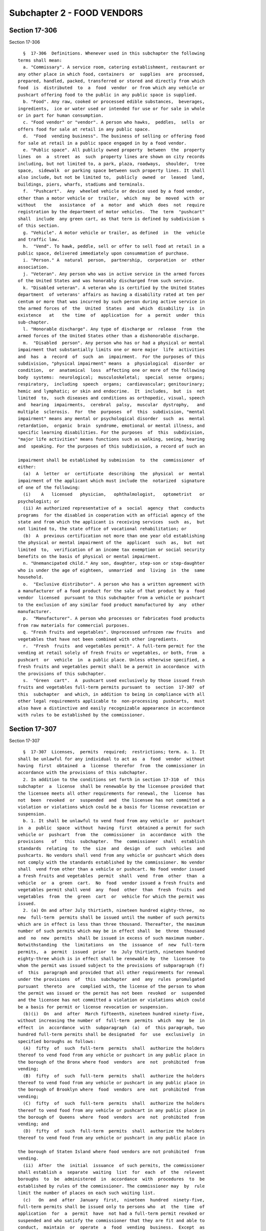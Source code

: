 Subchapter 2 - FOOD VENDORS
===========================

Section 17-306
--------------

Section 17-306 ::    
        
     
        §  17-306  Definitions. Whenever used in this subchapter the following
      terms shall mean:
        a. "Commissary". A service room, catering establishment, restaurant or
      any other place in which food, containers  or  supplies  are  processed,
      prepared, handled, packed, transferred or stored and directly from which
      food  is  distributed  to  a  food  vendor  or from which any vehicle or
      pushcart offering food to the public in any public space is supplied.
        b. "Food". Any raw, cooked or processed edible substances,  beverages,
      ingredients,  ice or water used or intended for use or for sale in whole
      or in part for human consumption.
        c. "Food vendor" or "vendor". A person who hawks,  peddles,  sells  or
      offers food for sale at retail in any public space.
        d.  "Food  vending business". The business of selling or offering food
      for sale at retail in a public space engaged in by a food vendor.
        e. "Public space". All publicly owned property  between  the  property
      lines  on  a  street  as  such  property lines are shown on city records
      including, but not limited to, a park, plaza, roadways,  shoulder,  tree
      space,  sidewalk  or parking space between such property lines. It shall
      also include, but not be limited to,  publicly  owned  or  leased  land,
      buildings, piers, wharfs, stadiums and terminals.
        f.  "Pushcart".  Any  wheeled vehicle or device used by a food vendor,
      other than a motor vehicle or  trailer,  which  may  be  moved  with  or
      without   the   assistance  of  a  motor  and  which  does  not  require
      registration by the department of motor vehicles.  The  term  "pushcart"
      shall  include  any green cart, as that term is defined by subdivision s
      of this section.
        g. "Vehicle". A motor vehicle or trailer, as defined  in  the  vehicle
      and traffic law.
        h.  "Vend". To hawk, peddle, sell or offer to sell food at retail in a
      public space, delivered immediately upon consummation of purchase.
        i. "Person." A  natural  person,  partnership,  corporation  or  other
      association.
        j. "Veteran". Any person who was in active service in the armed forces
      of the United States and was honorably discharged from such service.
        k. "Disabled veteran". A veteran who is certified by the United States
      department  of veterans' affairs as having a disability rated at ten per
      centum or more that was incurred by such person during active service in
      the armed forces of  the  United  States  and  which  disability  is  in
      existence   at   the  time  of  application  for  a  permit  under  this
      sub-chapter.
        l. "Honorable discharge". Any type of discharge or  release  from  the
      armed forces of the United States other than a dishonorable discharge.
        m.  "Disabled  person". Any person who has or had a physical or mental
      impairment that substantially limits one or more major  life  activities
      and  has  a  record  of  such  an  impairment.  For the purposes of this
      subdivision, "physical impairment" means  a  physiological  disorder  or
      condition,  or  anatomical  loss  affecting one or more of the following
      body  systems:  neurological;  musculoskeletal;  special  sense  organs;
      respiratory,  including  speech  organs;  cardiovascular; genitourinary;
      hemic and lymphatic; or skin and endocrine.  It  includes,  but  is  not
      limited  to,  such diseases and conditions as orthopedic, visual, speech
      and  hearing  impairments,  cerebral  palsy,  muscular  dystrophy,   and
      multiple  sclerosis.  For  the  purposes  of  this  subdivision, "mental
      impairment" means any mental or psychological disorder  such  as  mental
      retardation,  organic  brain  syndrome, emotional or mental illness, and
      specific learning disabilities. For the purposes  of  this  subdivision,
      "major life activities" means functions such as walking, seeing, hearing
      and  speaking. For the purposes of this subdivision, a record of such an
    
      impairment shall be established by submission  to  the  commissioner  of
      either:
        (a)  A  letter  or  certificate  describing  the  physical  or  mental
      impairment of the applicant which must include the  notarized  signature
      of one of the following:
        (i)    A   licensed   physician,   ophthalmologist,   optometrist   or
      psychologist; or
        (ii) An authorized representative of a  social  agency  that  conducts
      programs  for the disabled in cooperation with an official agency of the
      state and from which the applicant is receiving services  such  as,  but
      not limited to, the state office of vocational rehabilitation; or
        (b)  A  previous certification not more than one year old establishing
      the physical or mental impairment of the  applicant  such  as,  but  not
      limited  to,  verification of an income tax exemption or social security
      benefits on the basis of physical or mental impairment.
        n. "Unemancipated child." Any son, daughter, step-son or step-daughter
      who is under the age of eighteen,  unmarried  and  living  in  the  same
      household.
        o.  "Exclusive distributor". A person who has a written agreement with
      a manufacturer of a food product for the sale of that product by a  food
      vendor  licensed  pursuant to this subchapter from a vehicle or pushcart
      to the exclusion of any similar food product manufactured by  any  other
      manufacturer.
        p.  "Manufacturer". A person who processes or fabricates food products
      from raw materials for commercial purposes.
        q. "Fresh fruits and vegetables". Unprocessed unfrozen raw fruits  and
      vegetables that have not been combined with other ingredients.
        r.  "Fresh  fruits  and vegetables permit". A full-term permit for the
      vending at retail solely of fresh fruits or vegetables, or both, from  a
      pushcart  or  vehicle  in  a public place. Unless otherwise specified, a
      fresh fruits and vegetables permit shall be a permit in accordance  with
      the provisions of this subchapter.
        s.  "Green  cart".  A  pushcart used exclusively by those issued fresh
      fruits and vegetables full-term permits pursuant to  section  17-307  of
      this  subchapter  and which, in addition to being in compliance with all
      other legal requirements applicable to  non-processing  pushcarts,  must
      also have a distinctive and easily recognizable appearance in accordance
      with rules to be established by the commissioner.
    
    
    
    
    
    
    

Section 17-307
--------------

Section 17-307 ::    
        
     
        §  17-307  Licenses,  permits  required;  restrictions; term. a. 1. It
      shall be unlawful for any individual to act as  a  food  vendor  without
      having  first  obtained  a  license  therefor  from  the commissioner in
      accordance with the provisions of this subchapter.
        2. In addition to the conditions set forth in section 17-310  of  this
      subchapter  a  license  shall be renewable by the licensee provided that
      the licensee meets all other requirements for renewal, the  license  has
      not  been  revoked  or  suspended  and  the licensee has not committed a
      violation or violations which could be a basis for license revocation or
      suspension.
        b. 1. It shall be unlawful to vend food from any vehicle  or  pushcart
      in  a  public  space  without  having  first  obtained a permit for such
      vehicle or  pushcart  from  the  commissioner  in  accordance  with  the
      provisions   of   this  subchapter.  The  commissioner  shall  establish
      standards  relating  to  the  size  and  design  of  such  vehicles  and
      pushcarts. No vendors shall vend from any vehicle or pushcart which does
      not comply with the standards established by the commissioner. No vendor
      shall  vend from other than a vehicle or pushcart. No food vendor issued
      a fresh fruits and vegetables  permit  shall  vend  from  other  than  a
      vehicle  or  a  green  cart.  No  food  vendor issued a fresh fruits and
      vegetables permit shall vend  any  food  other  than  fresh  fruits  and
      vegetables  from  the  green  cart  or  vehicle for which the permit was
      issued.
        2. (a) On and after July thirtieth, nineteen hundred eighty-three,  no
      new  full-term  permits shall be issued until the number of such permits
      which are in effect is less than three thousand. Thereafter, the maximum
      number of such permits which may be in effect shall  be  three  thousand
      and  no  new  permits  shall be issued in excess of such maximum number.
      Notwithstanding  the  limitations  on  the  issuance  of  new  full-term
      permits,  a  permit  issued  prior  to  July thirtieth, nineteen hundred
      eighty-three which is in effect shall be renewable by  the  licensee  to
      whom the permit was issued subject to the provisions of subparagraph (f)
      of  this  paragraph and provided that all other requirements for renewal
      under the provisions  of  this  subchapter  and  any  rules  promulgated
      pursuant  thereto  are  complied with, the license of the person to whom
      the permit was issued or the permit has not been  revoked  or  suspended
      and the licensee has not committed a violation or violations which could
      be a basis for permit or license revocation or suspension.
        (b)(i)  On  and  after  March fifteenth, nineteen hundred ninety-five,
      without increasing the number of  full-term  permits  which  may  be  in
      effect  in  accordance  with  subparagraph  (a)  of  this paragraph, two
      hundred full-term permits shall be designated  for  use  exclusively  in
      specified boroughs as follows:
        (A)  fifty  of  such  full-term  permits  shall  authorize the holders
      thereof to vend food from any vehicle or pushcart in any public place in
      the borough of the Bronx where food  vendors  are  not  prohibited  from
      vending;
        (B)  fifty  of  such  full-term  permits  shall  authorize the holders
      thereof to vend food from any vehicle or pushcart in any public place in
      the borough of Brooklyn where  food  vendors  are  not  prohibited  from
      vending;
        (C)  fifty  of  such  full-term  permits  shall  authorize the holders
      thereof to vend food from any vehicle or pushcart in any public place in
      the borough of  Queens  where  food  vendors  are  not  prohibited  from
      vending; and
        (D)  fifty  of  such  full-term  permits  shall  authorize the holders
      thereof to vend food from any vehicle or pushcart in any public place in
    
      the borough of Staten Island where food vendors are not prohibited  from
      vending.
        (ii)  After  the  initial  issuance  of such permits, the commissioner
      shall establish a  separate  waiting  list  for  each  of  the  relevent
      boroughs  to  be  administered  in  accordance  with  procedures  to  be
      established by rules of the commissioner. The commissioner may  by  rule
      limit the number of places on each such waiting list.
        (c)   On  and  after  January  first,  nineteen  hundred  ninety-five,
      full-term permits shall be issued only to persons who  at  the  time  of
      application  for  a  permit  have  not had a full-term permit revoked or
      suspended and who satisfy the commissioner that they are fit and able to
      conduct,  maintain  or  operate  a  food  vending  business.  Except  as
      otherwise  provided  in  item  (B) of clause (ii) of subparagraph (a) of
      paragraph three of subdivision f of this section,  no  person  shall  be
      issued more than one permit, whether full-term or temporary.
        (d)  The  issuance  or  renewal of a full-term permit pursuant to this
      subchapter shall be subject to the permittee within three  months  after
      the  certification  of  a  complete  application  therefor  presenting a
      pushcart or vehicle for inspection by  the  department  and  within  six
      months after such certification, passing such inspection.
        (e)  The  commissioner shall establish a separate waiting list for the
      issuance  of  full-term  permits  pursuant  to  this  subchapter  to  be
      administered  in accordance with requirements to be established by rules
      of the commissioner. The commissioner may by rule limit  the  number  of
      places on such waiting list.
        (f)  Except  as  otherwise  provided  in  item  (B)  of clause (ii) of
      subparagraph (a) of paragraph three of subdivision f of this section, on
      and after January first,  nineteen  hundred  ninety-six,  and  on  every
      renewal  date  thereafter,  a  permit holder may not renew more than one
      permit, whether full-term or temporary. Such  permit  shall  be  renewed
      provided that all other requirements for renewal under the provisions of
      this  subchapter and any rules promulgated pursuant thereto are complied
      with, the license of the person to whom the permit  was  issued  or  the
      permit  has  not  been  revoked  or  suspended  and  such person has not
      committed a violation or violations which could be a basis for permit or
      license suspension or revocation.
        (g) Other than subparagraphs (c), (d) and (f),  this  paragraph  shall
      not apply to the issuance of fresh fruits and vegetable permits.
        3.  (a)  Notwithstanding  the  provisions  of  paragraph  two  of this
      subdivision limiting the number of full-term permits that are authorized
      to be issued, the commissioner may issue up to a maximum of one  hundred
      additional  full-term  permits  authorizing  the holders thereof to vend
      food from any vehicle or pushcart in any public place in the city of New
      York where food vendors are not prohibited from  vending.  Such  permits
      shall  be  issued only to natural persons who at the time of application
      for a permit hereunder are not holders  of  a  full-term  permit  issued
      pursuant  to  paragraph  two  of this subdivision and who have not had a
      full-term permit revoked or suspended. No person shall  be  issued  more
      than  one  permit.  Such  permits  shall be issued in the order in which
      applications for such  permits  are  received  in  accordance  with  the
      preferences  specified  in  subparagraph  (b)  of this paragraph and the
      procedures established by the commissioner. The issuance or renewal of a
      full-term permit pursuant to this paragraph  shall  be  subject  to  the
      permittee  within  three  months  after  the certification of a complete
      application therefor presenting a pushcart or vehicle for inspection  by
      the  department and, within six months after such certification, passing
      such inspection.  After  the  initial  issuance  of  such  permits,  the
      commissioner  shall establish a waiting list, not to exceed four hundred
    
      in number, to be  administered  in  accordance  with  procedures  to  be
      established by rules of the commissioner.
        (b)  Preferences shall be given in the issuance of permits pursuant to
      this paragraph and  in  the  placement  on  such  waiting  list  to  the
      following categories of persons in the following order:
        (i)  Veterans who on August second, nineteen hundred ninety-one held a
      valid general vendor's license issued  by  the  department  of  consumer
      affairs  pursuant  to  subchapter  twenty-seven  of chapter two of title
      twenty of the code by virtue of having claimed a disability.
        (ii) Disabled veterans.
        (iii) Disabled persons.
        (iv) Veterans.
        (c) A person who has been issued a permit pursuant to  this  paragraph
      shall  not  be  eligible  to  obtain  a  full-term  permit authorized by
      paragraph two of this subdivision if at the time of  application  for  a
      full-term  permit  authorized  by  such  paragraph  two such person is a
      holder of a full-term permit issued pursuant to this paragraph  or  such
      person  has  had  a  full-term  permit issued pursuant to this paragraph
      revoked or suspended.
        (d) This paragraph shall not apply  to  fresh  fruits  and  vegetables
      permits.
        4.  (a)  Notwithstanding  the  provisions  of  paragraph  two  of this
      subdivision limiting the total number  of  full-term  permits  that  are
      authorized  to  be issued, the commissioner may issue up to a maximum of
      one thousand fresh fruits and vegetable permits, as that term is defined
      in subdivision r of section 17-306 of this chapter. The initial issuance
      of these one thousand fresh  fruits  and  vegetables  permits  shall  be
      phased  in  over  a  two-year  period. No more than five hundred permits
      shall be issued during the first year of permit availability, nor  shall
      more  than one-half of the number of fresh fruits and vegetables permits
      designated for use in a borough be  issued  during  the  first  year  of
      permit  availability.  During the second year of permit availability the
      commissioner may issue the remaining five hundred permits along with any
      permits from the initial five hundred not issued during the  first  year
      of  permit  availability. Thereafter, the maximum number of such permits
      which may be in effect shall be one thousand and no new permits shall be
      issued in excess of such number. Each of the  one  thousand  fruits  and
      vegetables  permits  to  be  issued  pursuant to this paragraph shall be
      designated for use exclusively in a specified borough as follows:
        (i) three hundred fifty of such fruits and  vegetables  permits  shall
      authorize  the  holders thereof to vend fresh fruits and vegetables from
      any vehicle or any green cart in the borough of the Bronx in  the  areas
      designated in clause (i) of subparagraph b of this paragraph.
        (ii)  three  hundred fifty of such fruits and vegetables permits shall
      authorize the holders thereof to vend fresh fruits and  vegetables  from
      any  vehicle  or  any green cart in the borough of Brooklyn in the areas
      designated in clause (ii) of subparagraph b of this paragraph.
        (iii) one hundred fifty of such fresh fruits  and  vegetables  permits
      shall  authorize the holders thereof to vend fresh fruits and vegetables
      from any vehicle or any green cart in the borough of  Manhattan  in  the
      areas designated in clause (iii) of subparagraph b of this paragraph.
        (iv)  one  hundred  of  such fresh fruits and vegetables permits shall
      authorize the holders thereof to vend fresh fruits and  vegetables  from
      any  vehicle  or  any  green  cart in the borough of Queens in the areas
      designated in clause (iv) of subparagraph b of this paragraph.
        (v) fifty of such fresh fruits and vegetables permits shall  authorize
      the holders thereof to vend fresh fruits and vegetables from any vehicle
    
      or  any  green  cart  in  the  borough  of  Staten  Island  in the areas
      designated in clause (v) of subparagraph b of this paragraph.
        (b)  The  issuance or renewal of a full-term permit issued pursuant to
      this paragraph shall be subject to the  permittee  within  three  months
      after the certification of a complete application therefore presenting a
      green  cart  or vehicle for inspection by the department and, within six
      months after such certification,  passing  such  inspection.  No  person
      shall  be  issued  more  than  one  permit.  Fresh fruits and vegetables
      permits, in addition to  being  designated  for  use  exclusively  in  a
      borough  as  specified  in  subparagraph (a) of this paragraph, shall be
      designated for use exclusively within  the  police  precincts  specified
      below  and  shall be subject to the same time and place restrictions for
      vending in such areas as other food vendors:
        (i) Bronx: Police Precincts 40, 41, 42, 43, 44, 45, 46,  47,  48,  49,
      52;
        (ii)  Brooklyn:  Police  Precincts 67, 70, 71, 72, 73, 75, 77, 79, 81,
      83;
        (iii) Manhattan: Police Precincts 23, 25, 26, 28, 30, 32, 33, 34;
        (iv) Queens: Police Precincts 100, 101, 103, 113; and
        (v) Staten Island: Police Precinct 120.
        (c) Notwithstanding any provision of this  section  to  the  contrary,
      within  eight  months of the effective date of the local law adding this
      paragraph, the commissioner may  exempt  by  rule  any  police  precinct
      specified  in  subparagraph  b  of  paragraph  four of this section upon
      determining that the rate of consumption of fresh fruits and  vegetables
      in the precinct is not substantially lower than the citywide average and
      that  the  precinct  does not have an elevated rate of nutrition-related
      health problems compared to the rest of the city.
        (d) Fresh fruits and vegetables permits shall be issued in  accordance
      with the preferences specified in subparagraph (e) of this paragraph and
      the  procedures  established by the commissioner. The commissioner shall
      establish a separate waiting list for each borough, to  be  administered
      in  accordance  with  procedures  to  be  established  by  rules  of the
      commissioner. The commissioner may by rule limit the number of places on
      each such waiting list.
        (e) Preferences shall be given in the issuance  of  fresh  fruits  and
      vegetables  permits  pursuant  to this paragraph and in the placement on
      any waiting list for such permits to the following categories of persons
      in the following order:
        (i) Persons who, on the effective date of the local  law  which  added
      this  provision, are on any of the existing waiting lists established by
      the commissioner for the  issuance  of  mobile  food  unit  permits  for
      pushcarts  and vehicles. From among those persons within this preference
      category, additional preference in both the issuance of fresh fruits and
      vegetables permits and placement on any waiting list  for  such  permits
      shall  be given to those persons who fall within the following groups of
      persons in the following order:  disabled  veterans;  disabled  persons;
      veterans.
        (ii) Disabled veterans.
        (iii) Disabled persons.
        (iv) Veterans.
        (f)  A  person who has been issued a permit pursuant to this paragraph
      shall not be  eligible  to  obtain  a  full-term  permit  authorized  by
      paragraphs  two  or  three  of  this  subdivision  if  at  the  time  of
      application for a full-term permit authorized by  such  paragraphs  such
      person  is  a  holder  of  a  full-term  permit  issued pursuant to this
      paragraph or such person has had a full-term permit issued  pursuant  to
      this paragraph revoked or suspended.
    
        c.  It  shall  be  unlawful for any person to operate a commissary, or
      place of food distribution, or a place wherein five or  more  pushcarts,
      or more than one vehicle are stored, without first obtaining a permit.
        d.  A  food  vendor's license shall entitle the holder thereof to vend
      any food which the commissioner or  board  may  authorize  or  otherwise
      approve,  except that a food vendor vending from a green cart or vehicle
      with a fresh fruits and vegetables permit shall only  be  authorized  to
      vend  fresh  fruit  and  vegetables. No food vendor while acting as such
      shall vend any item which the commissioner or board has  not  authorized
      or otherwise approved.
        e.  All  licenses and permits issued pursuant to this subchapter shall
      be  valid  for  two  years  unless  sooner  suspended  or  revoked.  The
      commissioner  may  issue  such licenses and permits to expire at various
      times during a year. To achieve such staggered expiration dates, initial
      licenses or permits may be issued for a period up to three years.
        f. 1. The commissioner may issue temporary licenses and  permits  upon
      the furnishing of information and an application in such form and detail
      as such commissioner may prescribe and the payment of a fee pro-rated in
      accordance with the schedule of fees set forth in section 17-308 of this
      subchapter,  but in no event shall the fee for such temporary license be
      less than ten dollars or the fee for such temporary permit be less  than
      fifteen dollars.
        2.  In  addition to the conditions set forth in section 17-310 of this
      subchapter a temporary license shall be renewable by the licensee within
      one year of its expiration date provided that  the  licensee  meets  all
      other  requirements  for  renewal,  the  license has not been revoked or
      suspended and the licensee has not committed a violation  or  violations
      which could be a basis for license revocation or suspension.
        3. (a) (i) On and after July thirtieth, nineteen hundred eighty-three,
      no  new  temporary  permits  shall  be  issued  until the number of such
      permits which are in effect is less than one thousand.  Thereafter,  the
      maximum  number  of  such  permits  which  may be in effect shall be one
      thousand and no new permits shall be issued in excess  of  such  maximum
      number. Notwithstanding the limitations on the issuance of new temporary
      permits,  a  temporary  permit  issued prior to July thirtieth, nineteen
      hundred eighty-three shall be renewable by  the  licensee  to  whom  the
      permit  was issued within one year of its expiration date subject to the
      provisions of clause (ii) of this subparagraph  and  provided  that  all
      other  requirements  for renewal under the provisions of this subchapter
      and any rules  promulgated  pursuant  thereto  are  complied  with,  the
      license  of  the  person to whom the permit was issued or the permit has
      not been revoked or suspended and  the  licensee  has  not  committed  a
      violation  or  violations  which  could be a basis for license or permit
      revocation or suspension.
        (ii)(A) Except as otherwise provided in item (B) of  this  clause,  on
      and  after  January  first,  nineteen  hundred  ninety-six, and on every
      renewal date thereafter, a permit holder may not  renew  more  than  one
      permit,  whether  full-term  or  temporary. Such permit shall be renewed
      provided that all other requirements for renewal under the provisions of
      this subchapter and any rules promulgated pursuant thereto are  complied
      with,  the  license  of  the person to whom the permit was issued or the
      permit has not been  revoked  or  suspended  and  such  person  has  not
      committed a violation or violations which could be a basis for permit or
      license suspension or revocation.
        (B)(I)  Notwithstanding any other provision of law to the contrary, on
      and after the effective date of the local law which added this  subitem,
      any  person  who is an exclusive distributor or a manufacturer of a food
      product and who on February third, nineteen hundred ninety-five  was  an
    
      exclusive  distributor  or  a manufacturer of such food product who held
      more than one temporary permit issued pursuant to this  subchapter,  may
      be issued the number of additional temporary permits such person held on
      February  third,  nineteen  hundred  ninety-five  and,  in addition, may
      continue to hold one full-term permit issued pursuant to this subchapter
      if such exclusive distributor or manufacturer held one full-term  permit
      issued  pursuant  to  this subchapter on the effective date of the local
      law  which  added  this  subitem.  A  written  agreement  evidencing  an
      exclusive  distributorship shall be proof satisfactory that an applicant
      for multiple temporary permits was an exclusive distributor  of  a  food
      product  on  February  third,  nineteen  hundred  ninety-five  and is an
      exclusive  distributor  of  such  food  product  at  the  time  of  such
      application.  Any  written agreement evidencing an applicant's status as
      an exclusive distributor on February third, nineteen hundred ninety-five
      shall have been in effect on such date.
        (II) Any person  who  is  eligible  for  the  issuance  of  additional
      temporary permits pursuant to subitem (I) of this item shall be issued a
      maximum of sixty temporary permits.
        (III) Additional temporary permits shall be issued pursuant to subitem
      (I)  of this item only to persons who are eligible therefor who have not
      at the time of application for such additional temporary permits  had  a
      permit  issued  pursuant to this subchapter revoked or suspended and who
      satisfy the commissioner that they are fit and able to conduct, maintain
      and operate a food vending  business.  Such  permits  shall  be  renewed
      provided that all other requirements for renewal under the provisions of
      this  subchapter and any rules promulgated pursuant thereto are complied
      with, the license of the person to whom the permits were issued  or  the
      permits  have  not  been  revoked  or  suspended and such person has not
      committed a violation or violations which would be a basis for permit or
      license suspension or revocation.
        (IV) Nothing contained in subitem (I) of this item shall be  construed
      as  authorizing the issuance of full-term or temporary permits in excess
      of the numbers of such permits that are authorized to be issued pursuant
      to paragraph two of subdivision b of this section or clause (i) of  this
      subparagraph.
        (b)   On  and  after  January  first,  nineteen  hundred  ninety-five,
      temporary permits shall be issued only to persons who  have  not  had  a
      temporary  permit  revoked or suspended and who satisfy the commissioner
      that they are fit and able  to  conduct,  maintain  or  operate  a  food
      vending business.
        (c)  The  issuance  or  renewal of a temporary permit pursuant to this
      subchapter shall be subject to the permittee within three  months  after
      the  certification  of  a  complete  application  therefor  presenting a
      pushcart or vehicle for inspection by  the  department  and  within  six
      months after such certification, passing such inspection.
        (d)  The  commissioner shall establish a separate waiting list for the
      issuance  of  temporary  permits  pursuant  to  this  subchapter  to  be
      administered in accordance with procedures to be established by rules of
      the  commissioner.  The  commissioner  may  by  rule limit the number of
      places on such waiting list.
        (e) Temporary permits and temporary licenses issued pursuant  to  this
      subchapter  shall  be  valid only during the period of time beginning on
      April first and ending on October thirty-first of each calendar year.
        g. For purposes of determining the number of  full-term  or  temporary
      permits  held  by  a  permittee pursuant to subdivisions b and f of this
      section, the following provisions shall apply:
        1. A natural person shall be deemed to hold the full-term or temporary
      permits issued in the name of such natural person's unemancipated child,
    
      a partnership in which such natural person is a partner,  a  corporation
      in  which such natural person is an officer, director or shareholder, or
      a limited liability company in which such natural person  is  a  member,
      manager or officer.
        2.  A  corporation  shall be deemed to hold the full-term or temporary
      permits issued in the name of:
        (a) an officer, director or shareholder of such corporation;
        (b)  another  corporation  where  such  corporation  and  such   other
      corporation  share  a  common  officer, director or shareholder, or such
      corporation or any of its officers, directors or  shareholders  has  any
      direct or indirect interest in such other corporation;
        (c)  a  limited liability company where such corporation or any of its
      officers, directors or shareholders is a member, manager or  officer  of
      such  limited  liability  company,  or  such  corporation  or any of its
      officers, directors or shareholders has any direct or indirect  interest
      in such limited liability company; or
        (d)  a  partnership  where  such  corporation  or any of its officers,
      directors or shareholders is a partner  in  such  partnership,  or  such
      corporation  or  any  of its officers, directors or shareholders has any
      direct or indirect interest in such partnership.
        3. A limited liability company shall be deemed to hold  the  full-term
      or temporary permits issued in the name of:
        (a) a member, manager or officer of such limited liability company;
        (b)  another  limited  liability  company where such limited liability
      company and such other limited liability company share a common  member,
      manager  or  officer,  or  such  limited liability company or any of its
      members, managers or officers has any direct  or  indirect  interest  in
      such other limited liability company;
        (c)  a  corporation where such limited liability company or any of its
      members, managers or officers is an officer, director or shareholder  in
      such  corporation,  or  such  limited  liability  company  or any of its
      members, managers or officers has any direct  or  indirect  interest  in
      such corporation; or
        (d)  a  partnership where such limited liability company or any of its
      members, managers or officers is a partner in such partnership, or  such
      limited  liability  company  or any of its members, managers or officers
      has any direct or indirect interest in such partnership.
        4. A partnership shall be deemed to hold the  full-term  or  temporary
      permits issued in the name of:
        (a) a partner of such partnership;
        (b)  another  partnership  where such partnership is a partner in such
      other partnership, such partnership and such other partnership  share  a
      common  partner,  or  such  partnership  or  any of its partners has any
      direct or indirect interest in such other partnership;
        (c) a corporation where such partnership or any of its partners is  an
      officer,   director   or   shareholder  in  such  corporation,  or  such
      partnership or any of its partners has any direct or  indirect  interest
      in such corporation; or
        (d)  A  limited liability company where such partnership or any of its
      partners is a member, manager  or  officer  in  such  limited  liability
      company,  or  such  partnership or any of its partners has any direct or
      indirect interest in such limited liability company.
    
    
    
    
    
    
    

Section 17-308
--------------

Section 17-308 ::    
        
     
        §  17-308  Fees. a. The annual fees for licenses and permits set forth
      in subdivisions b and c of this section shall be payable at the time  of
      application  for  a  license  or  permit  or  renewal thereof, except as
      otherwise  provided  in  subdivision  e  of  section  17-307   of   this
      subchapter.
        b.  The  annual  fee  for  a  license  or  renewal  thereof  shall  be
      twenty-five dollars; provided, however,  that  for  an  initial  license
      issued  for  more  than  two  years  the applicable license fee shall be
      increased proportionally to the nearest quarter year.
        c. The annual fee for a permit or renewal thereof shall be:
        1. For a pushcart or vehicle selling prepackaged food or for  a  fresh
      fruits  and  vegetables  permit:  fifty  dollars  for the first year and
      twenty-five dollars for each year thereafter.
        2. For a vehicle selling foods  prepared  or  processed  therein:  one
      hundred dollars.
        d.  The  fee for issuing a duplicate license, permit or plate when the
      original has been lost, destroyed or mutilated shall be: ten dollars.
        e. A person holding a license pursuant to the  provisions  of  article
      four  of  the  general  business law shall be exempt from the payment of
      fees set forth in this section.
        f. The fees provided for herein shall  be  in  addition  to  any  fees
      required pursuant to the New York city health code or the New York state
      sanitary code.
    
    
    
    
    
    
    

Section 17-308.1
----------------

Section 17-308.1 ::    
        
     
        §  17-308.1  Domestic  Partners.  For purposes of this subchapter, the
      rights and benefits bestowed upon the surviving spouse of  an  honorably
      discharged  member  of the armed forces of the United States pursuant to
      article four of the general business law shall also be bestowed upon the
      surviving domestic partner of such veteran.
    
    
    
    
    
    
    

Section 17-309
--------------

Section 17-309 ::    
        
     
        §  17-309 Applications; hearings. a. All applications for a license or
      permit shall be accompanied by payment of the fee and shall be  in  such
      form and detail as the commissioner may prescribe.
        b.  In  addition  to  any other information required, the commissioner
      shall require the following information:
        1. The name, home and  business  address  of  the  applicant.  If  the
      applicant  is  applying  for  a  permit  to  vend food from a vehicle or
      pushcart in a public place, the name, home address and license number of
      every food vendor who will be authorized  to  operate  such  applicant's
      vehicle  or  pushcart  and the legal relationship between such applicant
      and such food vendor.
        2. A description of the food to be offered for sale and a  description
      of the vehicle or pushcart to be used and a statement whether or not the
      application is for a fresh fruits and vegetables permit.
        3.  Three  prints of a full-face photograph of the applicant taken not
      more than thirty days prior to the date of the application.
        4. Proof that the applicant has obtained a certificate of authority to
      collect sales taxes pursuant to section eleven  hundred  thirty-four  of
      the  tax  law  and  has  a  tax clearance certificate from the state tax
      commission of the state of New York.
        5. Whether such applicant  is  an  individual,  partnership  or  other
      association,  or a corporation or limited liability company, and if such
      applicant is an individual applying for a permit to  vend  food  from  a
      vehicle  or  pushcart in a public place, whether any of such applicant's
      unemancipated children hold such  permits;  if  a  partnership,  limited
      liability  company  or  other  association, the name and address of each
      partner, member, officer or manager of such entity;  if  a  corporation,
      the names and addresses of the officers, directors and shareholders.
        6.  An  applicant  who is a non-resident of the city shall provide the
      name and address of a registered agent within the city or designate  the
      commissioner as his or her agent upon whom process or other notification
      may be served.
        7.  No  City  officer  or  employee shall inquire about an applicant's
      immigration or  citizenship  status  as  part  of  an  application  made
      pursuant  to  this section. Information about an applicant's immigration
      or  citizenship  status  shall  not  affect  the  consideration  of  the
      application for a food vendor's license or renewal thereof.
        8.  Proof  that  the  applicant  has  obtained the appropriate seal of
      approval from a weights and measures official for his or her weighing or
      measuring device  or  system  as  required  under  section  one  hundred
      eighty-three of the agriculture and markets law.
        c.  Only  a  licensed  food vendor may be issued a vehicle or pushcart
      permit. The application for such permit shall set forth the  information
      required   in  paragraphs  one,  two,  four,  five,  six  and  seven  of
      subdivision b  of  this  section  and  such  other  information  as  the
      commissioner may prescribe.
        d.  Upon  approval  of  an  application the commissioner shall issue a
      license to the applicant for a license and a permit  and  plate  to  the
      applicant  for  a vehicle or pushcart permit. Such license shall contain
      the name and address of the licensee, his or her license  number  and  a
      non-removable  photograph  of  such  licensee.  The plate shall indicate
      whether or not the permit is a fresh fruits and vegetable permit.
    
    
    
    
    
    
    

Section 17-310
--------------

Section 17-310 ::    
        
     
        §  17-310  Procedures  for  renewal  of  license or permit and finance
      rules.  a. An application for renewal of a license or  permit  shall  be
      filed  with  the  appropriate fee for such renewal, with a tax clearance
      certificate issued by the state tax commission of the state of New York,
      and with a tax clearance  certificate  issued  by  the  commissioner  of
      finance, in such form and containing such information as he or she shall
      require,  indicating  payment  of  all applicable taxes imposed by title
      eleven of the code and administered by the commissioner of  finance,  at
      least  thirty  days prior to the expiration date of the existing license
      or permit. The commissioner of finance shall charge and collect a fee of
      ten dollars for issuing a tax clearance certificate.
        b. The commissioner of finance shall promulgate rules and  regulations
      establishing  (1)  such  standards  of  sales tax payments sufficient to
      indicate that operating as a food vendor is  a  full-time  or  part-time
      occupation  of  the  licensee  and  (2)  that  a  minimum payment of all
      applicable sales and business taxes imposed by title eleven of the  code
      and  administered  by  the commissioner of finance have been paid during
      the preceding calendar year.
    
    
    
    
    
    
    

Section 17-311
--------------

Section 17-311 ::    
        
     
        §  17-311 Display of license or plate. a. Each food vendor shall carry
      his or her license upon his or her person and it shall be exhibited upon
      demand  to  any  police  officer,  public  health  sanitarian  or  other
      authorized officer or employee of the city.
        b. The food vendor's license shall be worn conspicuously by him or her
      at all times while he or she is operating as a food vendor.
        c.  The permit plate shall be firmly affixed to the vending vehicle or
      pushcart in a conspicuous place.
        d. Vendors issued fresh fruits  and  vegetables  permits  pursuant  to
      paragraph  four of subdivision b of section 17-307 of the administrative
      code of the city of New York shall carry upon their person  a  laminated
      or  similarly  durable  and  easily readable map, prepared and issued to
      them by the commissioner, designating those areas of the city  in  which
      they  are  authorized  to  vend. Those persons issued a fresh fruits and
      vegetables permit found to be vending from green carts and  vehicles  in
      precincts  other than those designated on their borough-specific permits
      shall be deemed to be operating  such  vehicle  or  pushcart  without  a
      permit.
    
    
    
    
    
    
    

Section 17-312
--------------

Section 17-312 ::    
        
     
        § 17-312 Notification of change. The commissioner shall be notified of
      any  change  in the information provided on an application for a license
      or a permit within ten days of such change.
    
    
    
    
    
    
    

Section 17-313
--------------

Section 17-313 ::    
        
     
        §  17-313  Bookkeeping  requirements. Each food vendor shall keep such
      written records as the commissioner or  board  may  prescribe  of  daily
      gross   sales,   purchases   and   expenses,   including   receipts  for
      expenditures, and shall make such records available  for  inspection  by
      any authorized officer or employee of the city.
    
    
    
    
    
    
    

Section 17-314
--------------

Section 17-314 ::    
        
     
        § 17-314 Duties of licensees and permittees. Each person issued a food
      vendor  license or a permit to vend food from a vehicle or pushcart in a
      public place shall:
        a. Permit regular inspections by the  department  of  any  vehicle  or
      pushcart  used  in  the  operation  of his or her business, any premises
      under his or her control in which food intended to be  sold  or  offered
      for sale by him or her as a food vendor is prepared, processed or stored
      and  present  such  vehicle or pushcart for inspection at such place and
      time as may be designated by the department;
        b. Provide to the commissioner or  any  other  authorized  officer  or
      employee  of  the  city,  the  addresses and names of the owners of such
      service rooms, commissaries or  distributors  from  whom  such  licensee
      receives  his  or  her  food  and  also the address at which such vendor
      stores his or her food and vehicle or pushcart;
        c. Not use or permit anyone else to use  a  food  vending  vehicle  or
      pushcart  for  vending any foods other than those authorized for sale by
      the commissioner  or  board  unless  prior  written  approval  has  been
      obtained  from  the  commissioner  or  board; provided, however, that an
      exclusive distributor who has been issued more than one temporary permit
      pursuant to subitem (I) of item (B) of clause (ii) of  subparagraph  (a)
      of paragraph three of subdivision f of section 17-307 of this subchapter
      must  primarily  vend  or permit anyone else using a pushcart or vehicle
      for which such exclusive distributor has a temporary permit to primarily
      vend,  the  food  product  that  was  the  subject  of   the   exclusive
      distribution  agreement  that  such  exclusive  distributor  had  with a
      manufacturer on  February  third,  nineteen  hundred  ninety-five,  and,
      provided  further, that a manufacturer who has been issued more than one
      temporary permit pursuant to subitem (I) of item (B) of clause  (ii)  of
      subparagraph  (a)  of paragraph three of subdivision f of section 17-307
      of this subchapter must primarily vend or permit  anyone  else  using  a
      pushcart  or  vehicle for which such manufacturer has a temporary permit
      to primarily vend, the  product  that  such  manufacturer  sold  from  a
      pushcart or vehicle on February third, nineteen hundred ninety-five;
        d.  Surrender  his  or  her  license, permit and plate promptly to the
      commissioner upon revocation, suspension, termination or  expiration  of
      his or her license or permit;
    
    
    
    
    
    
    

Section 17-314.1
----------------

Section 17-314.1 ::    
        
     
        §  17-314.1  Transferability.  a.  No  license, permit or plate issued
      under this subchapter shall be assignable or transferable.
        b. No vehicle or pushcart used to vend food in a public place shall be
      assignable or transferable with a license, permit or plate that has been
      issued under this subchapter attached thereto.
        c. A transfer in violation of this section shall  be  deemed  to  have
      occurred  where,  if  a  corporation  is the permittee, there has been a
      change in fifty percent or  more  of  the  ownership  interest  in  such
      corporation  from the ownership interest existing on the date the permit
      was issued, or where the permittee is a limited liability company, where
      there has been the addition of any member, and where the permittee is  a
      partnership,   where  there  has  been  the  addition  of  any  partner.
      Furthermore,  any  such  transfer  in  an  exclusive  distributor  or  a
      manufacturer who has been issued more than one temporary permit pursuant
      to  item  (B)  of  clause (ii) of subparagraph (a) of paragraph three of
      subdivision f of section 17-307 of this subchapter shall result  in  the
      automatic  revocation of all such additional temporary permits issued to
      such persons pursuant to such provision.
        d. Notwithstanding the provisions in subdivisions a, b and c  of  this
      section:
        1.  the  commissioner may, in his or her discretion, transfer a permit
      to  a  dependent  husband,  wife,  domestic  partner  or  child  of   an
      incapacitated  or  deceased  person  to whom the permit was issued under
      this subchapter;
        2. an exclusive distributor or a manufacturer who has been issued more
      than one temporary permit  pursuant  to  item  (B)  of  clause  (ii)  of
      subparagraph  (a)  of paragraph three of subdivision f of section 17-307
      of this subchapter may  lease  a  vehicle  or  pushcart  owned  by  such
      exclusive  distributor or manufacturer with such exclusive distributor's
      or manufacturer's temporary permit attached thereto to a person licensed
      as a food vendor pursuant to  this  subchapter  if  (a)  such  exclusive
      distributor  or  manufacturer files with the department the bill of sale
      or other proof of ownership for such vehicle or  pushcart  with  a  duly
      issued sales tax receipt attached thereto; (b) such lease agreement sets
      forth the food product which may be primarily sold using such vehicle or
      pushcart;  and  (c)  such lease agreement is approved by the department,
      provided, however, that if such  lease  agreement  is  not  approved  or
      disapproved  within  thirty  calendar days after such lease agreement is
      filed with the department, such lease agreement shall be  deemed  to  be
      approved  by  the  department.  The  commissioner shall promulgate rules
      establishing the standards by which the department shall  evaluate  such
      lease  agreements  and  such standards shall include, but not be limited
      to, requirements that such lease agreements contain fair and  reasonable
      terms  based upon such factors as the cost of purchasing and maintaining
      such pushcart or vehicle and that the terms of such lease agreement  are
      the  result  of an arm's length negotiation between the parties thereto.
      Subleasing of any such vehicle  or  pushcart  owned  by  such  exclusive
      distributor   or  manufacturer  with  such  exclusive  distributor's  or
      manufacturer's temporary permit attached thereto is strictly prohibited.
      Authorized officers and employees of the department  of  small  business
      services and the department of investigation may assist the commissioner
      and the department in effectuating the provisions of this paragraph. Any
      violation or violations of the provisions of this paragraph or any rules
      promulgated  hereunder by an exclusive distributor or a manufacturer who
      has been issued more than one temporary permit pursuant to item  (B)  of
      clause  (ii)  of subparagraph (a) of paragraph three of subdivision f of
      section 17-307 of this subchapter may be the  basis  for  suspension  or
    
      revocation of all of the permits issued to such exclusive distributor or
      manufacturer pursuant to this subchapter.
    
    
    
    
    
    
    

Section 17-315
--------------

Section 17-315 ::    
        
     
        §  17-315  Restrictions  on  the  placement of vehicles and pushcarts;
      vending in certain areas restricted or prohibited. a. No pushcart  shall
      be  placed  upon any sidewalk unless said sidewalk has at least a twelve
      foot clear pedestrian path to be  measured  from  the  boundary  of  any
      private  property  to any obstruction in or on the sidewalk, or if there
      are no obstructions, to the curb. In no  event  shall  any  pushcart  be
      placed on any part of a sidewalk other than that which abuts the curb.
        b.  No  vending  vehicle  or pushcart or any other item related to the
      operation of a food vendor's business shall touch, lean against,  or  be
      affixed   permanently  or  temporarily  in  any  building  or  structure
      including, but not limited to, lamp posts, parking meters,  mail  boxes,
      traffic  signal  stanchions,  fire  hydrants,  tree  boxes, benches, bus
      shelters, taxi stands, refuse baskets or traffic barriers.
        c. All items relating to the operation  of  a  food  vending  business
      shall  be  kept in or under the vending vehicle or pushcart, except that
      samples of the non-perishable items sold may be displayed on the vending
      vehicle or pushcart. No items  relating  to  the  operation  of  a  food
      vending  business  other  than  an  adjoining acceptable waste container
      shall be placed upon any public space adjacent to the vending vehicle or
      pushcart, and no food shall be sold except from an authorized vehicle or
      pushcart.
        d. No vending pushcart shall be located  against  display  windows  of
      fixed  location  businesses, nor shall they be within twenty feet of any
      entranceway to any building, store, theatre, movie house,  sports  arena
      or  other  place  of  public assembly, or within twenty feet from exits,
      including service exits, to buildings that are  exclusively  residential
      at the street level.
        e.  No  food vendor shall vend within any bus stop, taxi stand, within
      the portion of the sidewalk abutting any no standing zone adjacent to  a
      hospital  as  defined in subdivision one of section 2801 of the New York
      state public health law, within ten feet of  any  driveway,  any  subway
      entrance or exit, or any crosswalk at any intersection.
        f.  Each  food  vendor  who  vends  from  a pushcart or vehicle in the
      roadway shall obey all traffic and parking laws, rules  and  regulations
      as  now  exist  or  as  may  be promulgated, but in no case shall a food
      vendor vend so as to restrict  the  continued  maintenance  of  a  clear
      passageway for vehicles.
        h.  No food vendor shall vend on the median strip of a divided roadway
      unless such strip is intended for use as a pedestrian mall or plaza.
        i. No vendor shall vend within areas under  the  jurisdiction  of  the
      department of parks and recreation unless written authorization therefor
      has  been obtained from the commissioner of such department, but nothing
      therein contained shall exempt any vendor from obtaining a  license  and
      permit in accordance with this subchapter.
        j.  Where  exigent  circumstances  exist and a police officer or other
      authorized officer or employee of the city gives notice to a food vendor
      to temporarily move from a location such vendor shall not vend from such
      location. For the purpose of  this  subdivision,  exigent  circumstances
      shall  include  but  not  be  limited  to, unusually heavy pedestrian or
      vehicular traffic, existence of any obstructions in the public space  at
      or near such location, an accident, fire or other emergency situation at
      or  near  such location, or a parade, demonstration, or other such event
      or occurrence at or near such location.
        k. No food vendor shall vend on any street at any time where and  when
      the  operation  of  any  food vending business is prohibited pursuant to
      either local  law  or  section  20-465.1  of  the  code  and  any  rules
      promulgated  pursuant  thereto.  No  food  vendor shall vend in the area
      including and bounded on the east by the easterly side of  Broadway,  on
    
      the  south  by  the southerly side of Liberty Street, on the west by the
      westerly side of West Street and on the north by the northerly  side  of
      Vesey Street.
        l.  Food  vendors  shall  be  prohibited from vending on the following
      streets at the following days and times:
                                BOROUGH OF MANHATTAN
        Third Avenue: East 40th to East 57th Street, Monday through Friday,  8
      am to 6 pm; East 58th to East 60th Street, Monday through Saturday, 8 am
      to 9 pm; Lexington Avenue: East 40th to East 57th Street, Monday through
      Saturday,  8  am  to 7 pm; East 58th to East 60th Street, Monday through
      Saturday, 8 am to 9 pm; East 61st to East 69th  Street,  Monday  through
      Saturday,  8  am  to  6  pm; Park Avenue: East 34th to East 42nd Street,
      Monday through Friday, 8 am to 7 pm; East  55th  to  East  59th  Street,
      Monday  through  Friday,  10 am to 7 pm; Vanderbilt Avenue: East 42nd to
      East 45th Street, Monday through Friday, 8 am to 7 pm;  Madison  Avenue:
      East 34th to East 45th Street, Monday through Friday, 8 am to 6 pm; East
      46th  to East 59th Street, Monday through Saturday, 10 am to 7 pm; Fifth
      Avenue: 32nd to 59th Street, Monday through Saturday,  8  am  to  7  pm;
      Avenue  of  the  Americas: West 32nd to West 59th Street, Monday through
      Saturday, 8 am to 7  pm;  Broadway:  West  32nd  to  West  52nd  Street,
      Everyday,  8  am to 8 pm; Seventh Avenue: West 33rd to West 34th Street,
      Monday through Saturday, 8 am to 6 pm; West 35th to  West  45th  Street,
      Monday  through  Saturday,  8  am  to  midnight;  West 46th to West 52nd
      Street, Monday through Saturday,  2  pm  to  7  pm;  Fourteenth  Street:
      Broadway  to Seventh Avenue, Monday through Saturday, noon to 8 pm; West
      Thirty-fourth Street: Fifth Avenue to  Seventh  Avenue,  Monday  through
      Saturday,  8  am  to  7  pm; Forty-second Street: Third Avenue to Eighth
      Avenue, Monday through Saturday, 8 am to 7 pm; West Forty-third  Street:
      Broadway  to  Eighth  Avenue,  Wednesday  and  Saturday,  noon to 11 pm;
      Sunday, noon to 6 pm; Other days, 7  pm  to  11  pm;  West  Forty-fourth
      Street:  Broadway  to  Eighth Avenue, Wednesday and Saturday, noon to 11
      pm; Sunday, noon to 6 pm; Other days, 7 pm to 11  pm;  West  Forty-fifth
      Street:  Broadway  to  Eighth Avenue, Wednesday and Saturday, noon to 11
      pm; Sunday, noon to 6 pm; Other days, 7 pm to 11  pm;  West  Forty-sixth
      Street:  Seventh  to  Eighth Avenues, Wednesday and Saturday, noon to 11
      pm; Sunday, noon to 6 pm; Other days, 7 pm to 11 pm; West  Forty-seventh
      Street:  Fifth to Eighth Avenues, Wednesday and Saturday, noon to 11 pm;
      Sunday, noon to 6 pm; Other days, 7  pm  to  11  pm;  West  Forty-eighth
      Street:  Broadway  to Eighth Avenues, Wednesday and Saturday, noon to 11
      pm; Sunday, noon to 6 pm; Other days, 7 pm to 11  pm;  West  Forty-ninth
      Street:  Broadway  to Eighth Avenues, Wednesday and Saturday, noon to 11
      pm; Sunday, noon to 6 pm; Other days, 7  pm  to  11  pm;  West  Fiftieth
      Street:  Broadway  to Eighth Avenues, Wednesday and Saturday, noon to 11
      pm; Sunday, noon to 6 pm; Other days, 7 pm to 11  pm;  West  Fifty-first
      Street:  Broadway  to Eighth Avenues, Wednesday and Saturday, noon to 11
      pm; Sunday, noon to 6 pm; Other days, 7 pm to 11 pm;  West  Fifty-second
      Street:  Broadway  to Eighth Avenues, Wednesday and Saturday, noon to 11
      pm; Sunday, noon to 6 pm; Other days, 7 pm to 11  pm;  West  Fifty-third
      Street:  Broadway  to Eighth Avenues, Wednesday and Saturday, noon to 11
      pm; Sunday, noon to 6 pm; Other days, 7 pm to 11 pm.
    
    
    
    
    
    
    

Section 17-316
--------------

Section 17-316 ::    
        
     
        §  17-316  Prohibitions.  No  person  shall  sell,  give  or otherwise
      transfer any food to an unlicensed food vendor for resale.
    
    
    
    
    
    
    

Section 17-317
--------------

Section 17-317 ::    
        
     
        §  17-317 Issuance, renewal, suspension and revocation of licenses and
      permits. a. The commissioner may refuse to issue a food  vendor  license
      or  a  permit to vend food from a vehicle or pushcart in a public place,
      and may, after due notice and an opportunity to be heard, in addition to
      any other penalties provided herein, refuse to renew, suspend or  revoke
      a  food  vendor  license  or  a  permit  to  vend food from a vehicle or
      pushcart in a public place, upon the occurrence of any one  or  more  of
      the following conditions:
        1.  the  applicant,  licensee,  permittee,  its  officers,  directors,
      shareholders, members, managers or employees have made a material  false
      statement or concealed a material fact in connection with:
        (a)  an application for a food vendor license or a permit to vend food
      from a vehicle or pushcart in a public place; or
        (b) the sale of any item of food.
        2.  the  applicant,  licensee,  permittee,  its  officers,  directors,
      shareholders,  members,  managers or employees have been found guilty of
      four or more violations of this  subchapter  or  any  rules  promulgated
      pursuant thereto within a two-year period or have been found guilty of a
      violation  of the provisions of part fourteen of the state sanitary code
      or of the New  York  city  health  code,  or  the  applicant,  licensee,
      permittee,  its  officers, directors, shareholders, members, managers or
      employees have pending any unanswered summonses for  violation  of  this
      subchapter or any rules promulgated pursuant thereto.
        3.  the  applicant,  licensee,  permittee,  its  officers,  directors,
      shareholders, members, managers or employees have been convicted of  any
      offense  which,  in  the  judgment  of  the  commissioner,  has a direct
      relationship to such person's fitness or ability to perform any  of  the
      activities  for  which  a  license  or  permit  is  required  under this
      subchapter or  has  been  convicted  of  any  other  offense  which,  in
      accordance  with  article  twenty-three-a  of  the correction law, would
      provide a justification for the  commissioner  to  refuse  to  issue  or
      renew, or to suspend or revoke, such license or permit.
        4. with respect to renewal of a food vendor license, a licensee is not
      in  compliance with the rules promulgated by the commissioner of finance
      pursuant to subdivision b of section 17-310 of this subchapter.
        5. A licensee issued a "fresh fruits and vegetables" permit,  pursuant
      to paragraph 4 of subdivision b of section 17-307 of this subchapter, is
      found  to  be  vending food other than fresh fruits and vegetables or is
      found to be vending in a police precinct other than  one  in  which  the
      licensee   is   authorized   to   vend  in  accordance  with  his  (her)
      borough-specific permit.
        b. The commissioner shall not issue or renew a food vendor license  or
      a  permit  to  vend food from a vehicle or pushcart in a public place if
      the   applicant,   licensee,   permittee,   its   officers,   directors,
      shareholders,  members,  managers  or  employees  have failed to pay any
      fine, penalty or judgment duly imposed pursuant  to  the  provisions  of
      this subchapter or any rules promulgated thereunder.
        c.  The  commissioner, for good cause, may, prior to giving notice and
      an opportunity to be heard, suspend a license or permit issued  pursuant
      to  this  subchapter  for  a  period  of  up to ten days. Notice of such
      suspension  shall  be  served  on  the  licensee   or   permittee.   The
      commissioner   shall   provide   the  licensee  or  permittee  with  the
      opportunity for a hearing within ten  days  after  the  notification  of
      suspension,   after  which  the  commissioner  shall  forthwith  make  a
      determination as to whether such  suspension  should  continue  and  the
      length  of  such  suspension,  and in addition may impose any penalty or
      sanction authorized by this subchapter or any rules promulgated pursuant
      thereto.
    
        d. Unless otherwise provided in section 17-314.1 of  this  subchapter,
      the commissioner shall not renew a permit to vend food from a vehicle or
      pushcart in a public place where the permittee has died if the permittee
      is  a  natural person, or if the permittee is a corporation, where there
      has  been a change in fifty percent or more of the ownership interest in
      such corporation from the ownership interest existing on  the  date  the
      permit  was  issued; where the permittee is a limited liability company,
      where there has been the addition of any member or  where  such  limited
      liability  company  has  been  dissolved,  and  where the permittee is a
      partnership, where there has been the addition of any partner  or  where
      such partnership has been dissolved.
        e.  Each applicant, licensee and permittee shall notify the department
      in writing by registered mail, return receipt  requested,  within  three
      business  days  of  receipt  of  a  notice of service of a summons for a
      violation relating  to  conducting,  maintaining  or  operating  a  food
      vending   business   and  a  conviction  of  such  applicant,  licensee,
      permittee, its officers, directors, shareholders, members,  managers  or
      employees  for  any  offense  occurring  after  the  filing  date of the
      application for a license or permit or a renewal  thereof  or  occurring
      during the term of the license or permit.
        f. Any person issued a food vendor license pursuant to this subchapter
      who  commits  three  or  more  violations  of  the  provisions  of  this
      subchapter and any rules promulgated thereunder within a two year period
      shall have his or her food vendor license revoked.
    
    
    
    
    
    
    

Section 17-318
--------------

Section 17-318 ::    
        
     
        §  17-318  Notice;  hearings.  Unless otherwise specifically provided,
      notice and hearing upon  denial  of  an  application  or  suspension  or
      revocation   of  a  license  shall  be  in  accordance  with  applicable
      provisions of the New York city health code.
    
    
    
    
    
    
    

Section 17-320
--------------

Section 17-320 ::    
        
     
        § 17-320 Exemptions. a. The commissioner or board may promulgate rules
      exempting  any  non-profit  association,  including but not limited to a
      government agency, charitable,  educational,  religious  or  other  such
      organization,  from  compliance  with  any  of  the  provisions  of this
      subchapter.
        b. Notwithstanding any other provision of this  subchapter,  a  person
      may be issued more than one full-term or temporary food vendor permit to
      vend  in  any area under the jurisdiction of the department of parks and
      recreation pursuant to an agreement  entered  into  in  accordance  with
      chapter  fourteen  of  the charter. Such person shall be exempt from any
      provisions of this subchapter restricting the  number  of  full-term  or
      temporary  food  vendor permits that may be issued to any one person and
      the full-term or temporary food vendor permits issued  to  such  persons
      also  shall be exempt from any provisions of this subchapter restricting
      the total number of full-term and temporary food vendor permits that may
      be issued. Such permits  shall  be  subject  to  all  other  provisions,
      limitations  and conditions imposed by this code or the health code, and
      all rules promulgated thereunder.
    
    
    
    
    
    
    

Section 17-321
--------------

Section 17-321 ::    
        
     
        § 17-321 Enforcement. a. Public health sanitarians or other authorized
      officers  or  employees of the department and police officers shall have
      the power to enforce all laws, rules and regulations  relating  to  food
      vendors. This provision shall in no way restrict any other power granted
      by law to any officer or employee of the city.
        b.  If a food vendor does not move his or her vehicle or pushcart when
      directed to do so by a police officer or  other  authorized  officer  or
      employee  of the city in compliance with the provisions of subdivision k
      of section 17-315 of this  subchapter,  such  officer  or  employee  may
      provide  for  the  removal  of  such  vehicle or pushcart to any garage,
      automobile pound or other place of safety, and the owner or other person
      lawfully entitled to the possession of such vehicle or pushcart  may  be
      charged  with  reasonable  costs  for  such removal and storage, payable
      prior to the release of such vehicle or pushcart.
        c. An officer or employee designated in subdivision a of this  section
      may  seize  any  vehicle or pushcart which (i) does not have a permit or
      (ii) is being used to vend on property owned by the city and  under  the
      jurisdiction  of  a  city  agency  including,  but  not  limited to, the
      department of parks and recreation or the department of  small  business
      services,  without the written authorization of the commissioner of such
      department, or (iii) is being used by an unlicensed vendor, or  (iv)  is
      being  used to vend in the area including and bounded on the east by the
      easterly side of Broadway, on the south by the southerly side of Liberty
      Street, on the west by the westerly side of West Street and on the north
      by the northerly side of Vesey  Street,  or  (v)  is  selling  food  not
      authorized  by  the  permit,  and may seize any food sold or offered for
      sale from such vehicle or pushcart. Such vehicle, pushcart or food shall
      be  subject  to  forfeiture  as  provided  in  section  17-322  of  this
      subchapter.  If a forfeiture proceeding is not commenced, the vendor may
      be charged with the reasonable costs for  removal  and  storage  payable
      prior to the release of such food, vehicle or pushcart unless the charge
      of  vending  without  a  permit  or vending without a license or vending
      without the authorization of such commissioner is dismissed.
        d. If a food vendor operates any food vending business on  any  street
      at any time where and when the operation of any food vending business is
      prohibited  pursuant  to  the provisions of section 20-465.1 of the code
      and any rules promulgated pursuant thereto, or if a food vendor operates
      a food vending business in the area including and bounded on the east by
      the easterly side of Broadway, on the south by  the  southerly  side  of
      Liberty  Street,  on the west by the westerly side of West Street and on
      the north by the northerly side of Vesey Street, any authorized  officer
      or employee of the city or member of the New York city police department
      is  authorized  to  provide  for the removal of such food vendor's food,
      vehicle or pushcart to any garage, automobile pound or  other  place  of
      safety,  and  the  owner  or  other  person  lawfully  entitled  to  the
      possession of such vehicle or pushcart  or  food  may  be  charged  with
      reasonable costs for removal and storage.
        e.  Any  notice  of violation issued to a food vendor by an officer or
      employee described in subdivision a of this section that  is  returnable
      to  the environmental control board shall state the permit number of the
      vehicle or pushcart associated with such notice of violation.
    
    
    
    
    
    
    

Section 17-322
--------------

Section 17-322 ::    
        
     
        § 17-322 Forfeitures. a. In addition to any penalties imposed pursuant
      to  subdivision  a  of section 17-325 of this subchapter upon any person
      found guilty of violating subdivision a, b or c  of  section  17-307  of
      this  subchapter,  all property seized pursuant to this subchapter shall
      be subject to forfeiture upon notice and judicial determination.  Notice
      of  the  institution of the forfeiture proceeding shall be in accordance
      with the provisions of the civil practice law and rules.
        b. The police department having custody of the seized property,  after
      judicial  determination  of forfeiture shall, upon a public notice of at
      least five days, sell such forfeited property at public  sale.  The  net
      proceeds  of such sale, after deduction of the lawful expenses incurred,
      shall be paid into the general fund of the city of New York.
    
    
    
    
    
    
    

Section 17-323
--------------

Section 17-323 ::    
        
     
        §  17-323 Seizure of perishable food. In the event that a seizure made
      pursuant to this subchapter shall include any perishable  item  of  food
      which   cannot  be  retained  in  custody  without  such  item  becoming
      unwholesome, putrid, decomposed or unfit in any  way,  the  commissioner
      may  order  such  item  destroyed  or  otherwise  disposed  of provided,
      however, that written notice of such destruction  or  other  disposition
      setting  forth  an  itemized description of the property, the reason for
      its destruction or other disposition, and the date when it was destroyed
      or otherwise disposed of be mailed to the food vendor from whom  it  was
      seized  within  twenty-four hours after such disposition. A copy of such
      notice shall be kept on file by the department for a period of one year.
    
    
    
    
    
    
    

Section 17-324
--------------

Section 17-324 ::    
        
     
        §  17-324  Rules.  The  commissioner or board shall make such rules as
      deemed necessary for the proper implementation and enforcement  of  this
      subchapter.
    
    
    
    
    
    
    

Section 17-325
--------------

Section 17-325 ::    
        
     
        §  17-325  Penalties.  a.  Any  person  who violates the provisions of
      subdivision a, b, or c of section 17-307 of  this  subchapter  shall  be
      guilty  of  a  misdemeanor,  punishable  by  a fine of not less than one
      hundred fifty  dollars  nor  more  than  one  thousand  dollars,  or  by
      imprisonment  for  not  more  than  three  months  or  by  such fine and
      imprisonment.
        b. Except as provided in subdivision a of this section, a  person  who
      violates  any  provision  of  this  subchapter  or  any  of the rules or
      regulations  promulgated  hereunder  shall  be  guilty  of  an   offense
      punishable by the court as follows:
        1.  For  the  first violation, a fine of not less than twenty-five nor
      more than fifty dollars.
        2. For the second violation issued  for  the  same  offense  within  a
      period of two years of the date of a first violation, a fine of not less
      than fifty dollars nor more than one hundred dollars.
        3.  For  a third violation issued for the same offense within a period
      of two years of the date of a first violation, a fine of not  less  than
      one  hundred  dollars  nor  more  than two hundred and fifty dollars, in
      addition to the remedy provided for in subdivision f of  section  17-317
      of this subchapter.
        4.  For any subsequent violations issued for the same offense within a
      period of two years of the date of a first violation, a fine of not more
      than five hundred dollars.
        c. 1. In addition to the penalties prescribed by subdivision a of this
      section, any person who  violates,  or  any  person  aiding  another  to
      violate,  the  provisions of subdivision a, b, or c of section 17-307 of
      this subchapter shall be liable for a civil penalty of not less than one
      hundred fifty dollars nor more than one thousand dollars together with a
      penalty of one hundred dollars per day for every day  during  which  the
      unlicensed business operated.
        2.  In  addition  to the penalties prescribed by subdivision b of this
      section,  any  person  who  violates  any  of  the  provisions  of  this
      subchapter,  other than subdivision a, b, or c of section 17-307 of this
      subchapter, or any of the rules and  regulations  promulgated  hereunder
      shall be liable for a civil penalty as follows:
        (a)  For  the  first violation, a penalty of not less than twenty-five
      nor more than fifty dollars.
        (b) For the second violation issued for  the  same  offense  within  a
      period  of  two years of the date of a first violation, a penalty of not
      less than fifty dollars nor more than one hundred dollars.
        (c) For the third violation issued  for  the  same  offense  within  a
      period  of  two years of the date of a first violation, a penalty of not
      less than one hundred dollars  nor  more  than  two  hundred  and  fifty
      dollars,  in  addition  to  the  remedy provided for in subdivision f of
      section 17-317 of this subchapter.
        (d) For any subsequent violations issued for the same offense within a
      period of two years of the date of a first violation, a penalty  of  not
      more than five hundred dollars.
        d.  A  proceeding  to recover any civil penalty authorized pursuant to
      the provisions of subdivision c of this section shall  be  commenced  by
      the  service  of  a notice of violation which shall be returnable to the
      environmental control board or the administrative  tribunal  established
      by  the board of health. The environmental control board or the board of
      health's administrative tribunal shall have  the  power  to  impose  the
      civil penalties prescribed by subdivision c of this section.
    
    
    
    
    
    
    

Section 17-325.1
----------------

Section 17-325.1 ::    
        
     
        §   17-325.1  Failure  to  display  and  produce  license  or  permit;
      presumptive evidence of unlicensed or unpermitted activity.  a.  In  any
      civil  or criminal action or proceeding, failure by a food vendor who is
      required to be licensed pursuant to the provisions of  this  chapter  to
      display  and  exhibit  upon demand a food vendor's license in accordance
      with the provisions of this chapter to any police officer, public health
      sanitarian or other authorized officer or employee of the department  or
      other city agency shall be presumptive evidence that such food vendor is
      not duly licensed.
        b.  In  any civil or criminal action or proceeding, the failure of any
      vehicle or pushcart which is required to be permitted  pursuant  to  the
      provisions  of  this  chapter  to have a permit plate affixed thereto in
      accordance with the provisions of  this  chapter  shall  be  presumptive
      evidence that such vehicle or pushcart is not duly permitted.
    
    
    
    
    
    
    

Section 17-325.2
----------------

Section 17-325.2 ::    
        
     
        17-325.2  Reports  on  vendor license and permit renewals, suspensions
      and revocations. Commencing on June 1, 2013,  and  every  twelve  months
      thereafter,  the  department shall issue an annual report to the council
      with respect to food vendor licenses and pushcart  or  vehicle  permits.
      Each report shall include the following information for the twelve-month
      period  prior  to  the  issuance  of  the report: (i) the number of food
      vendor license renewals denied and  the  basis  for  each  such  denial,
      including  but  not limited to outstanding or multiple violations of the
      provisions of subchapter two  of  chapter  three  of  title  17  of  the
      administrative code; (ii) the number of food vending pushcart or vehicle
      permit renewals denied and the basis for each such denial, including but
      not  limited  to outstanding or multiple violations of the provisions of
      subchapter two of chapter three of title 17 of the administrative  code;
      (iii)  the number of food vendor license suspensions pursuant to section
      17-317  of  the  administrative  code  and  the  basis  for  each   such
      suspension;  (iv)  the number of food vending pushcart or vehicle permit
      suspensions pursuant to section 17-317 of the  administrative  code  and
      the  basis  for  each  such  suspension;  (v)  the number of food vendor
      license revocations pursuant to section  17-317  of  the  administrative
      code and the basis for each such revocation; and (vi) the number of food
      vending pushcart or vehicle permit revocations pursuant to 17-317 of the
      administrative code and the basis for each such revocation.
    
    
    
    
    
    
    


